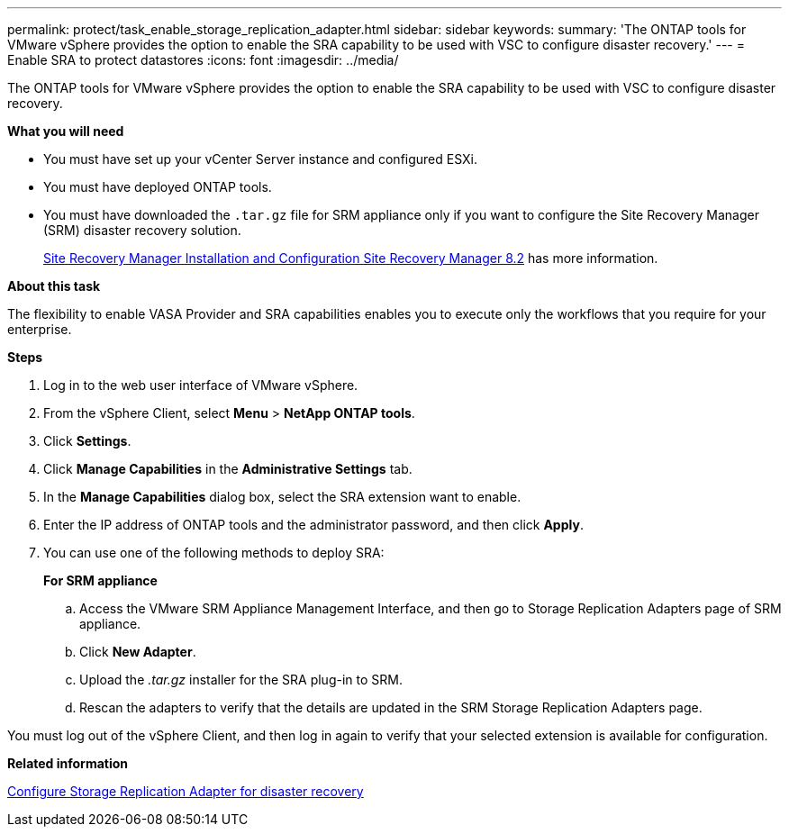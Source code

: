---
permalink: protect/task_enable_storage_replication_adapter.html
sidebar: sidebar
keywords:
summary: 'The ONTAP tools for VMware vSphere provides the option to enable the SRA capability to be used with VSC to configure disaster recovery.'
---
= Enable SRA to protect datastores
:icons: font
:imagesdir: ../media/

[.lead]
The ONTAP tools for VMware vSphere provides the option to enable the SRA capability to be used with VSC to configure disaster recovery.

*What you will need*

* You must have set up your vCenter Server instance and configured ESXi.
* You must have deployed ONTAP tools.
* You must have downloaded the `.tar.gz` file for SRM appliance only if you want to configure the Site Recovery Manager (SRM) disaster recovery solution.
+
https://docs.vmware.com/en/Site-Recovery-Manager/8.2/com.vmware.srm.install_config.doc/GUID-B3A49FFF-E3B9-45E3-AD35-093D896596A0.html[Site Recovery Manager Installation and Configuration Site Recovery Manager 8.2] has more information.

*About this task*

The flexibility to enable VASA Provider and SRA capabilities enables you to execute only the workflows that you require for your enterprise.

*Steps*

. Log in to the web user interface of VMware vSphere.
. From the vSphere Client, select *Menu* > *NetApp ONTAP tools*.
. Click *Settings*.
. Click *Manage Capabilities* in the *Administrative Settings* tab.
. In the *Manage Capabilities* dialog box, select the SRA extension want to enable.
. Enter the IP address of ONTAP tools and the administrator password, and then click *Apply*.
. You can use one of the following methods to deploy SRA:
+
*For SRM appliance*

 .. Access the VMware SRM Appliance Management Interface, and then go to Storage Replication Adapters page of SRM appliance.
 .. Click *New Adapter*.
 .. Upload the _.tar.gz_ installer for the SRA plug-in to SRM.
 .. Rescan the adapters to verify that the details are updated in the SRM Storage Replication Adapters page.

You must log out of the vSphere Client, and then log in again to verify that your selected extension is available for configuration.

*Related information*

link:../concepts/concept_manage_disaster_recovery_setup_using_srm.html[Configure Storage Replication Adapter for disaster recovery]
